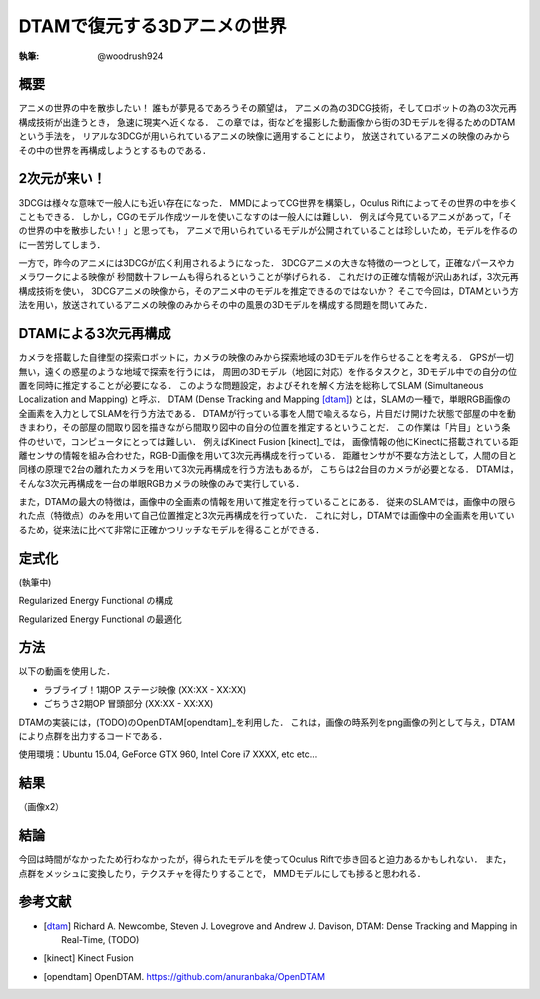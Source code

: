 ========================================
DTAMで復元する3Dアニメの世界
========================================

:執筆: @woodrush924


概要
================

アニメの世界の中を散歩したい！
誰もが夢見るであろうその願望は，
アニメの為の3DCG技術，そしてロボットの為の3次元再構成技術が出逢うとき，
急速に現実へ近くなる．
この章では，街などを撮影した動画像から街の3Dモデルを得るためのDTAMという手法を，
リアルな3DCGが用いられているアニメの映像に適用することにより，
放送されているアニメの映像のみからその中の世界を再構成しようとするものである．

2次元が来い！
================

3DCGは様々な意味で一般人にも近い存在になった．
MMDによってCG世界を構築し，Oculus Riftによってその世界の中を歩くこともできる．
しかし，CGのモデル作成ツールを使いこなすのは一般人には難しい．
例えば今見ているアニメがあって，「その世界の中を散歩したい！」と思っても，
アニメで用いられているモデルが公開されていることは珍しいため，モデルを作るのに一苦労してしまう．

一方で，昨今のアニメには3DCGが広く利用されるようになった．
3DCGアニメの大きな特徴の一つとして，正確なパースやカメラワークによる映像が
秒間数十フレームも得られるということが挙げられる．
これだけの正確な情報が沢山あれば，3次元再構成技術を使い，
3DCGアニメの映像から，そのアニメ中のモデルを推定できるのではないか？
そこで今回は，DTAMという方法を用い，放送されているアニメの映像のみからその中の風景の3Dモデルを構成する問題を問いてみた．

DTAMによる3次元再構成
================

カメラを搭載した自律型の探索ロボットに，カメラの映像のみから探索地域の3Dモデルを作らせることを考える．
GPSが一切無い，遠くの惑星のような地域で探索を行うには，
周囲の3Dモデル（地図に対応）を作るタスクと，3Dモデル中での自分の位置を同時に推定することが必要になる．
このような問題設定，およびそれを解く方法を総称してSLAM (Simultaneous Localization and Mapping) と呼ぶ．
DTAM (Dense Tracking and Mapping [dtam]_) とは，SLAMの一種で，単眼RGB画像の全画素を入力としてSLAMを行う方法である．
DTAMが行っている事を人間で喩えるなら，片目だけ開けた状態で部屋の中を動きまわり，その部屋の間取り図を描きながら間取り図中の自分の位置を推定するということだ．
この作業は「片目」という条件のせいで，コンピュータにとっては難しい．
例えばKinect Fusion [kinect]_では，
画像情報の他にKinectに搭載されている距離センサの情報を組み合わせた，RGB-D画像を用いて3次元再構成を行っている．
距離センサが不要な方法として，人間の目と同様の原理で2台の離れたカメラを用いて3次元再構成を行う方法もあるが，
こちらは2台目のカメラが必要となる．
DTAMは，そんな3次元再構成を一台の単眼RGBカメラの映像のみで実行している． 

また，DTAMの最大の特徴は，画像中の全画素の情報を用いて推定を行っていることにある．
従来のSLAMでは，画像中の限られた点（特徴点）のみを用いて自己位置推定と3次元再構成を行っていた．
これに対し，DTAMでは画像中の全画素を用いているため，従来法に比べて非常に正確かつリッチなモデルを得ることができる．


定式化
===================

(執筆中)

Regularized Energy Functional の構成

Regularized Energy Functional の最適化

方法
===================

以下の動画を使用した．

* ラブライブ！1期OP ステージ映像 (XX:XX - XX:XX)
* ごちうさ2期OP 冒頭部分 (XX:XX - XX:XX)

DTAMの実装には，(TODO)のOpenDTAM[opendtam]_を利用した．
これは，画像の時系列をpng画像の列として与え，DTAMにより点群を出力するコードである．

使用環境：Ubuntu 15.04, GeForce GTX 960, Intel Core i7 XXXX, etc etc...

結果
================
（画像x2）

結論
================
今回は時間がなかったため行わなかったが，得られたモデルを使ってOculus Riftで歩き回ると迫力あるかもしれない．
また，点群をメッシュに変換したり，テクスチャを得たりすることで，
MMDモデルにしても捗ると思われる．



参考文献
================

* .. [dtam] Richard A. Newcombe, Steven J. Lovegrove and Andrew J. Davison, DTAM: Dense Tracking and Mapping in Real-Time, (TODO)
* .. [kinect] Kinect Fusion
* .. [opendtam] OpenDTAM. https://github.com/anuranbaka/OpenDTAM
